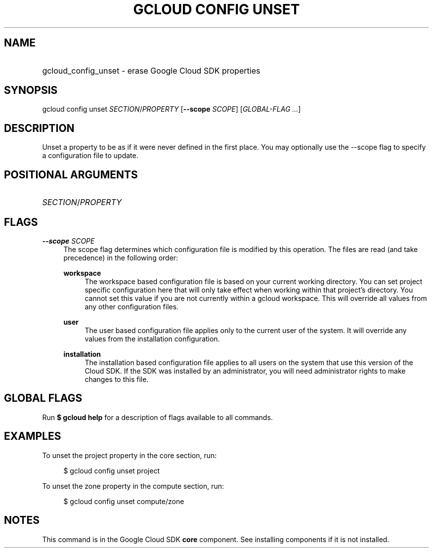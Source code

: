 .TH "GCLOUD CONFIG UNSET" "1" "" "" ""
.ie \n(.g .ds Aq \(aq
.el       .ds Aq '
.nh
.ad l
.SH "NAME"
.HP
gcloud_config_unset \- erase Google Cloud SDK properties
.SH "SYNOPSIS"
.sp
gcloud config unset \fISECTION\fR/\fIPROPERTY\fR [\fB\-\-scope\fR \fISCOPE\fR] [\fIGLOBAL\-FLAG \&...\fR]
.SH "DESCRIPTION"
.sp
Unset a property to be as if it were never defined in the first place\&. You may optionally use the \-\-scope flag to specify a configuration file to update\&.
.SH "POSITIONAL ARGUMENTS"
.HP
\fISECTION\fR/\fIPROPERTY\fR
.RE
.SH "FLAGS"
.PP
\fB\-\-scope\fR \fISCOPE\fR
.RS 4
The scope flag determines which configuration file is modified by this operation\&. The files are read (and take precedence) in the following order:
.PP
\fBworkspace\fR
.RS 4
The workspace based configuration file is based on your current working directory\&. You can set project specific configuration here that will only take effect when working within that project\(cqs directory\&. You cannot set this value if you are not currently within a gcloud workspace\&. This will override all values from any other configuration files\&.
.RE
.PP
\fBuser\fR
.RS 4
The user based configuration file applies only to the current user of the system\&. It will override any values from the installation configuration\&.
.RE
.PP
\fBinstallation\fR
.RS 4
The installation based configuration file applies to all users on the system that use this version of the Cloud SDK\&. If the SDK was installed by an administrator, you will need administrator rights to make changes to this file\&.
.RE
.RE
.SH "GLOBAL FLAGS"
.sp
Run \fB$ \fR\fBgcloud\fR\fB help\fR for a description of flags available to all commands\&.
.SH "EXAMPLES"
.sp
To unset the project property in the core section, run:
.sp
.if n \{\
.RS 4
.\}
.nf
$ gcloud config unset project
.fi
.if n \{\
.RE
.\}
.sp
To unset the zone property in the compute section, run:
.sp
.if n \{\
.RS 4
.\}
.nf
$ gcloud config unset compute/zone
.fi
.if n \{\
.RE
.\}
.SH "NOTES"
.sp
This command is in the Google Cloud SDK \fBcore\fR component\&. See installing components if it is not installed\&.
